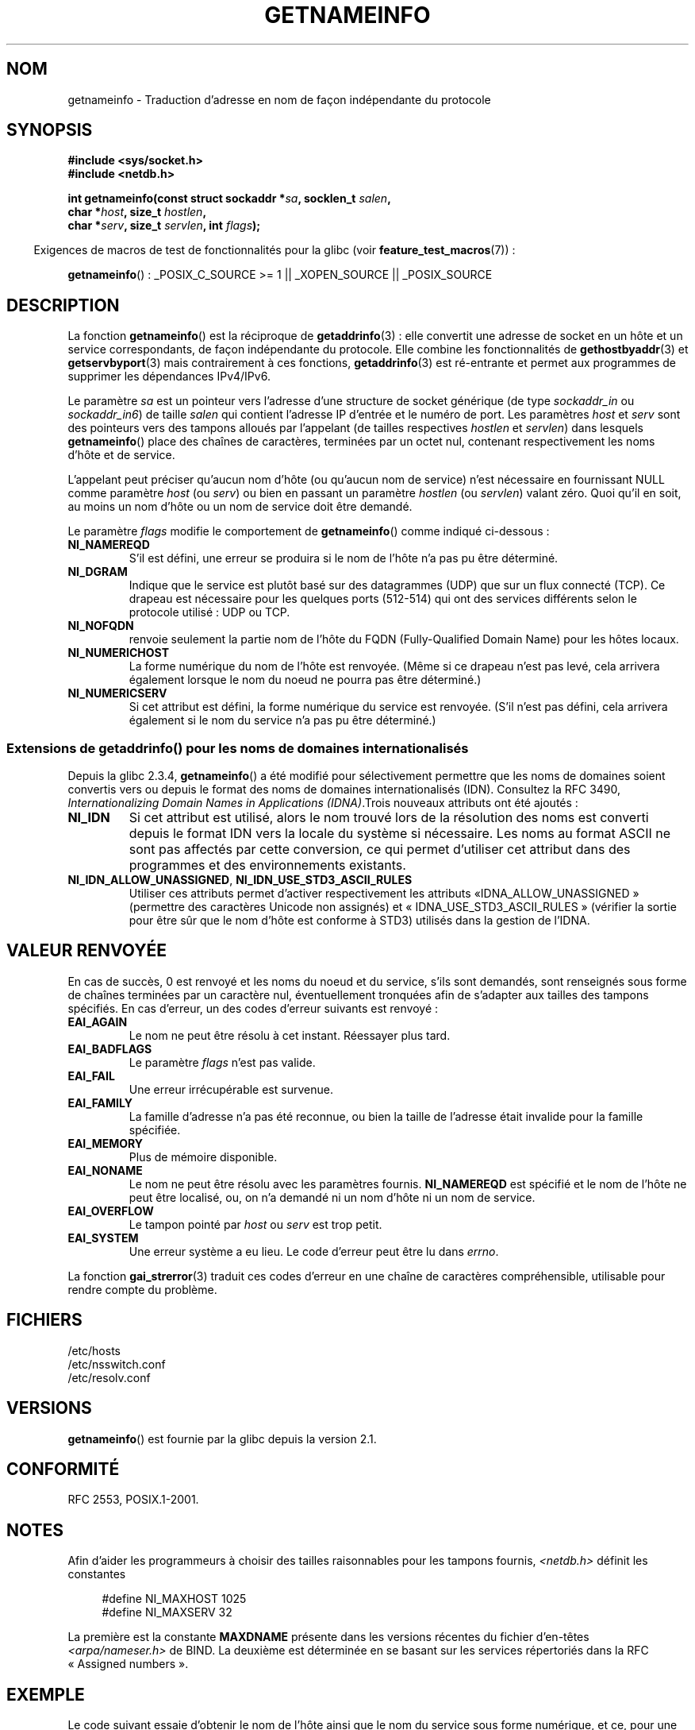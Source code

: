 .\" This page is in the public domain.
.\" Almost all details are from RFC 2553.
.\"
.\" 2004-12-14, mtk, Added EAI_OVERFLOW error
.\" 2004-12-14 Fixed description of error return
.\"
.\"*******************************************************************
.\"
.\" This file was generated with po4a. Translate the source file.
.\"
.\"*******************************************************************
.TH GETNAMEINFO 3 "23 février 2009" GNU "Manuel du programmeur Linux"
.SH NOM
getnameinfo \- Traduction d'adresse en nom de façon indépendante du protocole
.SH SYNOPSIS
.nf
\fB#include <sys/socket.h>\fP
\fB#include <netdb.h>\fP
.sp
\fBint getnameinfo(const struct sockaddr *\fP\fIsa\fP\fB, socklen_t \fP\fIsalen\fP\fB,\fP
\fB                char *\fP\fIhost\fP\fB, size_t \fP\fIhostlen\fP\fB,\fP
\fB                char *\fP\fIserv\fP\fB, size_t \fP\fIservlen\fP\fB, int \fP\fIflags\fP\fB);\fP
.fi
.sp
.in -4n
Exigences de macros de test de fonctionnalités pour la glibc (voir
\fBfeature_test_macros\fP(7))\ :
.ad l
.in
.sp
\fBgetnameinfo\fP()\ : _POSIX_C_SOURCE\ >=\ 1 || _XOPEN_SOURCE ||
_POSIX_SOURCE
.ad b
.SH DESCRIPTION
La fonction \fBgetnameinfo\fP() est la réciproque de \fBgetaddrinfo\fP(3)\ : elle
convertit une adresse de socket en un hôte et un service correspondants, de
façon indépendante du protocole. Elle combine les fonctionnalités de
\fBgethostbyaddr\fP(3) et \fBgetservbyport\fP(3) mais contrairement à ces
fonctions, \fBgetaddrinfo\fP(3) est ré\-entrante et permet aux programmes de
supprimer les dépendances IPv4/IPv6.

Le paramètre \fIsa\fP est un pointeur vers l'adresse d'une structure de socket
générique (de type \fIsockaddr_in\fP ou \fIsockaddr_in6\fP) de taille \fIsalen\fP qui
contient l'adresse IP d'entrée et le numéro de port. Les paramètres \fIhost\fP
et \fIserv\fP sont des pointeurs vers des tampons alloués par l'appelant (de
tailles respectives \fIhostlen\fP et \fIservlen\fP) dans lesquels \fBgetnameinfo\fP()
place des chaînes de caractères, terminées par un octet nul, contenant
respectivement les noms d'hôte et de service.

L'appelant peut préciser qu'aucun nom d'hôte (ou qu'aucun nom de service)
n'est nécessaire en fournissant NULL comme paramètre \fIhost\fP (ou \fIserv\fP) ou
bien en passant un paramètre \fIhostlen\fP (ou \fIservlen\fP) valant zéro. Quoi
qu'il en soit, au moins un nom d'hôte ou un nom de service doit être
demandé.

Le paramètre \fIflags\fP modifie le comportement de \fBgetnameinfo\fP() comme
indiqué ci\-dessous\ :
.TP 
\fBNI_NAMEREQD\fP
S'il est défini, une erreur se produira si le nom de l'hôte n'a pas pu être
déterminé.
.TP 
\fBNI_DGRAM\fP
Indique que le service est plutôt basé sur des datagrammes (UDP) que sur un
flux connecté (TCP). Ce drapeau est nécessaire pour les quelques ports
(512\-514) qui ont des services différents selon le protocole utilisé\ : UDP
ou TCP.
.TP 
\fBNI_NOFQDN\fP
renvoie seulement la partie nom de l'hôte du FQDN (Fully\-Qualified Domain
Name) pour les hôtes locaux.
.TP 
\fBNI_NUMERICHOST\fP
.\" For example, by calling
.\" .BR inet_ntop ()
.\" instead of
.\" .BR gethostbyaddr ().
.\" POSIX.1-2003 has NI_NUMERICSCOPE, but glibc doesn't have it.
La forme numérique du nom de l'hôte est renvoyée. (Même si ce drapeau n'est
pas levé, cela arrivera également lorsque le nom du noeud ne pourra pas être
déterminé.)
.TP 
\fBNI_NUMERICSERV\fP
Si cet attribut est défini, la forme numérique du service est
renvoyée. (S'il n'est pas défini, cela arrivera également si le nom du
service n'a pas pu être déterminé.)
.SS "Extensions de getaddrinfo() pour les noms de domaines internationalisés"
.PP
Depuis la glibc\ 2.3.4, \fBgetnameinfo\fP() a été modifié pour sélectivement
permettre que les noms de domaines soient convertis vers ou depuis le format
des noms de domaines internationalisés (IDN). Consultez la RFC\ 3490,
\fIInternationalizing Domain Names in Applications (IDNA)\fP.Trois nouveaux
attributs ont été ajoutés\ :
.TP 
\fBNI_IDN\fP
Si cet attribut est utilisé, alors le nom trouvé lors de la résolution des
noms est converti depuis le format IDN vers la locale du système si
nécessaire. Les noms au format ASCII ne sont pas affectés par cette
conversion, ce qui permet d'utiliser cet attribut dans des programmes et des
environnements existants.
.TP 
\fBNI_IDN_ALLOW_UNASSIGNED\fP, \fBNI_IDN_USE_STD3_ASCII_RULES\fP
Utiliser ces attributs permet d'activer respectivement les attributs «\
IDNA_ALLOW_UNASSIGNED\ » (permettre des caractères Unicode non assignés) et
«\ IDNA_USE_STD3_ASCII_RULES\ » (vérifier la sortie pour être sûr que le nom
d'hôte est conforme à STD3) utilisés dans la gestion de l'IDNA.
.SH "VALEUR RENVOYÉE"
.\" FIXME glibc defines the following additional errors, some which
.\" can probably be returned by getnameinfo(); they need to
.\" be documented.
.\" #ifdef __USE_GNU
.\" #define EAI_INPROGRESS  -100  /* Processing request in progress.  */
.\" #define EAI_CANCELED    -101  /* Request canceled.  */
.\" #define EAI_NOTCANCELED -102  /* Request not canceled.  */
.\" #define EAI_ALLDONE     -103  /* All requests done.  */
.\" #define EAI_INTR        -104  /* Interrupted by a signal.  */
.\" #define EAI_IDN_ENCODE  -105  /* IDN encoding failed.  */
.\" #endif
En cas de succès, 0 est renvoyé et les noms du noeud et du service, s'ils
sont demandés, sont renseignés sous forme de chaînes terminées par un
caractère nul, éventuellement tronquées afin de s'adapter aux tailles des
tampons spécifiés. En cas d'erreur, un des codes d'erreur suivants est
renvoyé\ :
.TP 
\fBEAI_AGAIN\fP
Le nom ne peut être résolu à cet instant. Réessayer plus tard.
.TP 
\fBEAI_BADFLAGS\fP
Le paramètre \fIflags\fP n'est pas valide.
.TP 
\fBEAI_FAIL\fP
Une erreur irrécupérable est survenue.
.TP 
\fBEAI_FAMILY\fP
La famille d'adresse n'a pas été reconnue, ou bien la taille de l'adresse
était invalide pour la famille spécifiée.
.TP 
\fBEAI_MEMORY\fP
Plus de mémoire disponible.
.TP 
\fBEAI_NONAME\fP
Le nom ne peut être résolu avec les paramètres fournis. \fBNI_NAMEREQD\fP est
spécifié et le nom de l'hôte ne peut être localisé, ou, on n'a demandé ni un
nom d'hôte ni un nom de service.
.TP 
\fBEAI_OVERFLOW\fP
Le tampon pointé par \fIhost\fP ou \fIserv\fP est trop petit.
.TP 
\fBEAI_SYSTEM\fP
Une erreur système a eu lieu. Le code d'erreur peut être lu dans \fIerrno\fP.
.PP
La fonction \fBgai_strerror\fP(3) traduit ces codes d'erreur en une chaîne de
caractères compréhensible, utilisable pour rendre compte du problème.
.SH FICHIERS
/etc/hosts
.br
/etc/nsswitch.conf
.br
/etc/resolv.conf
.SH VERSIONS
\fBgetnameinfo\fP() est fournie par la glibc depuis la version\ 2.1.
.SH CONFORMITÉ
RFC\ 2553, POSIX.1\-2001.
.SH NOTES
Afin d'aider les programmeurs à choisir des tailles raisonnables pour les
tampons fournis, \fI<netdb.h>\fP définit les constantes
.in +4n
.nf

#define NI_MAXHOST      1025
#define NI_MAXSERV      32
.fi
.in
.PP
La première est la constante \fBMAXDNAME\fP présente dans les versions récentes
du fichier d'en\-têtes \fI<arpa/nameser.h>\fP de BIND. La deuxième est
déterminée en se basant sur les services répertoriés dans la RFC «\ Assigned
numbers\ ».
.SH EXEMPLE
Le code suivant essaie d'obtenir le nom de l'hôte ainsi que le nom du
service sous forme numérique, et ce, pour une adresse de socket
donnée. Remarquez qu'il n'y a aucune référence à une quelconque famille
d'adresse codée en dur.

.in +4n
.nf
struct sockaddr *sa;    /* input */
socklen_t len;         /* input */
char hbuf[NI_MAXHOST], sbuf[NI_MAXSERV];

if (getnameinfo(sa, len, hbuf, sizeof(hbuf), sbuf,
            sizeof(sbuf), NI_NUMERICHOST | NI_NUMERICSERV) == 0)
    printf("host=%s, serv=%s\en", hbuf, sbuf);
.fi
.in

La version suivante vérifie si l'adresse de la socket peut se voir associer
un nom.

.in +4n
.nf
struct sockaddr *sa;    /* input */
socklen_t len;         /* input */
char hbuf[NI_MAXHOST];

if (getnameinfo(sa, len, hbuf, sizeof(hbuf),
            NULL, 0, NI_NAMEREQD))
    printf("could not resolve hostname");
else
    printf("host=%s\en", hbuf);
.fi
.in
.PP
Un programme d'exemple utilisant \fBgetnameinfo\fP()  peut être trouvé dans
\fBgetaddrinfo\fP(3).
.SH "VOIR AUSSI"
\fBaccept\fP(2), \fBgetpeername\fP(2), \fBgetsockname\fP(2), \fBrecvfrom\fP(2),
\fBsocket\fP(2), \fBgetaddrinfo\fP(3), \fBgethostbyaddr\fP(3), \fBgetservbyname\fP(3),
\fBgetservbyport\fP(3), \fBinet_ntop\fP(3), \fBhosts\fP(5), \fBservices\fP(5),
\fBhostname\fP(7), \fBnamed\fP(8)
.LP
R. Gilligan, S. Thomson, J. Bound et W. Stevens, \fIBasic Socket Interface
Extensions for IPv6\fP, RFC\ 2553, mars 1999.
.LP
Tatsuya Jinmei et Atsushi Onoe, \fIAn Extension of Format for IPv6 Scoped
Addresses\fP, internet draft, travail en
cours.
ftp://ftp.ietf.org/internet\-drafts/draft\-ietf\-ipngwg\-scopedaddr\-format\-02.txt
.LP
Craig Metz, \fIProtocol Independence Using the Sockets API\fP, compte rendu du
sujet freenix\ : conférence technique annuelle USENIX 2000, juin
2000.
http://www.usenix.org/publications/library/proceedings/usenix2000/freenix/metzprotocol.html
.SH COLOPHON
Cette page fait partie de la publication 3.23 du projet \fIman\-pages\fP
Linux. Une description du projet et des instructions pour signaler des
anomalies peuvent être trouvées à l'adresse
<URL:http://www.kernel.org/doc/man\-pages/>.
.SH TRADUCTION
Depuis 2010, cette traduction est maintenue à l'aide de l'outil
po4a <URL:http://po4a.alioth.debian.org/> par l'équipe de
traduction francophone au sein du projet perkamon
<URL:http://alioth.debian.org/projects/perkamon/>.
.PP
Stéphan Rafin (2002),
Alain Portal <URL:http://manpagesfr.free.fr/>\ (2006).
Florentin Duneau et l'équipe francophone de traduction de Debian\ (2006-2009).
.PP
Veuillez signaler toute erreur de traduction en écrivant à
<perkamon\-l10n\-fr@lists.alioth.debian.org>.
.PP
Vous pouvez toujours avoir accès à la version anglaise de ce document en
utilisant la commande
«\ \fBLC_ALL=C\ man\fR \fI<section>\fR\ \fI<page_de_man>\fR\ ».
